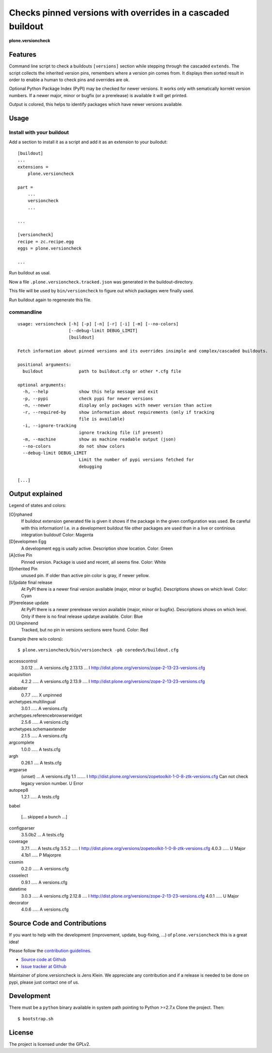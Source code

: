 .. This README is meant for consumption by humans and pypi. Pypi can render rst files so please do not use Sphinx features.
   If you want to learn more about writing documentation, please check out: http://docs.plone.org/about/documentation_styleguide_addons.html
   This text does not appear on pypi or github. It is a comment.


=============================================================================
Checks pinned versions with overrides in a cascaded buildout
=============================================================================

**plone.versioncheck**

Features
--------

Command line script to check a buildouts ``[versions]`` section while stepping through the cascaded ``extends``.
The script collects the inherited version pins, remembers where a version pin comes from.
It displays then sorted result in order to enable a human to check pins and overrides are ok.

Optional Python Package Index (PyPI) may be checked for newer versions.
It works only with sematically korrekt version numbers.
If a newer major, minor or bugfix (or a prerelease) is available it will get printed.

Output is colored, this helps to identify packages which have newer versions available.

Usage
-----

Install with your buildout
~~~~~~~~~~~~~~~~~~~~~~~~~~

Add a section to install it as a script and add it as an extension to your builodut::

    [buildout]
    ...
    extensions =
        plone.versioncheck

    part =
        ...
        versioncheck
        ...

    ...

    [versioncheck]
    recipe = zc.recipe.egg
    eggs = plone.versioncheck

    ...


Run buildout as usal.

Now a file ``.plone.versioncheck.tracked.json`` was generated in the buildout-directory.

This file will be used by ``bin/versioncheck`` to figure out which packages were finally used.

Run buildout again to regenerate this file.


commandline
~~~~~~~~~~~

::

    usage: versioncheck [-h] [-p] [-n] [-r] [-i] [-m] [--no-colors]
                        [--debug-limit DEBUG_LIMIT]
                        [buildout]

    Fetch information about pinned versions and its overrides insimple and complex/cascaded buildouts.

    positional arguments:
      buildout              path to buildout.cfg or other *.cfg file

    optional arguments:
      -h, --help            show this help message and exit
      -p, --pypi            check pypi for newer versions
      -n, --newer           display only packages with newer version than active
      -r, --required-by     show information about requirements (only if tracking
                            file is available)
      -i, --ignore-tracking
                            ignore tracking file (if present)
      -m, --machine         show as machine readable output (json)
      --no-colors           do not show colors
      --debug-limit DEBUG_LIMIT
                            Limit the number of pypi versions fetched for
                            debugging

    [...]


Output explained
----------------

Legend of states and colors:

[O]rphaned
    If buildout extension generated file is given it shows if the package in the given configuration was used.
    Be careful with this information!
    I.e. in a development buildout file other packages are used than in a live or continious integration buildout!
    Color: Magenta

[D]evelopmen Egg
    A development egg is usally active.
    Description show location.
    Color: Green


[A]ctive Pin
     Pinned version. Package is used and recent, all seems fine.
     Color: White

[I]nherited Pin
     unused pin. If older than active pin color is gray, if newer yellow.

[U]pdate final release
    At PyPI there is a newer final version available (major, minor or bugfix).
    Descriptions shows on which level.
    Color: Cyan

[P]rerelease update
    At PyPI there is a newer prerelease version available (major, minor or bugfix).
    Descriptions shows on which level.
    Only if there is no final release updatye available.
    Color: Blue

[X] Unpinnend
    Tracked, but no pin in versions sections were found.
    Color: Red


Example (here w/o colors)::

    $ plone.versioncheck/bin/versioncheck -pb coredev5/buildout.cfg

accesscontrol
    3.0.12 .... A versions.cfg
    2.13.13 ... I http://dist.plone.org/versions/zope-2-13-23-versions.cfg
acquisition
    4.2.2 ..... A versions.cfg
    2.13.9 .... I http://dist.plone.org/versions/zope-2-13-23-versions.cfg
alabaster
    0.7.7 ..... X unpinned
archetypes.multilingual
    3.0.1 ..... A versions.cfg
archetypes.referencebrowserwidget
    2.5.6 ..... A versions.cfg
archetypes.schemaextender
    2.1.5 ..... A versions.cfg
argcomplete
    1.0.0 ..... A tests.cfg
argh
    0.26.1 .... A tests.cfg
argparse
    (unset) ... A versions.cfg
    1.1 ....... I http://dist.plone.org/versions/zopetoolkit-1-0-8-ztk-versions.cfg
    Can not check legacy version number.  U Error
autopep8
    1.2.1 ..... A tests.cfg
babel

    [... skipped a bunch ...]

configparser
    3.5.0b2 ... A tests.cfg
coverage
    3.7.1 ..... A tests.cfg
    3.5.2 ..... I http://dist.plone.org/versions/zopetoolkit-1-0-8-ztk-versions.cfg
    4.0.3 ..... U Major
    4.1b1 ..... P Majorpre
cssmin
    0.2.0 ..... A versions.cfg
cssselect
    0.9.1 ..... A versions.cfg
datetime
    3.0.3 ..... A versions.cfg
    2.12.8 .... I http://dist.plone.org/versions/zope-2-13-23-versions.cfg
    4.0.1 ..... U Major
decorator
    4.0.6 ..... A versions.cfg


Source Code and Contributions
-----------------------------

If you want to help with the development (improvement, update, bug-fixing, ...) of ``plone.versioncheck`` this is a great idea!

Please follow the `contribution guidelines <http://docs.plone.org/develop/coredev/docs/guidelines.html>`_.

- `Source code at Github <https://github.com/plone/plone.versioncheck>`_
- `Issue tracker at Github <https://github.com/plone/plone.versioncheck>`_

Maintainer of plone.versioncheck is Jens Klein.
We appreciate any contribution and if a release is needed to be done on pypi, please just contact one of us.

Development
-----------

There must be a ``python`` binary available in system path pointing to Python >=2.7.x
Clone the project. Then::

    $ bootstrap.sh

License
-------

The project is licensed under the GPLv2.


